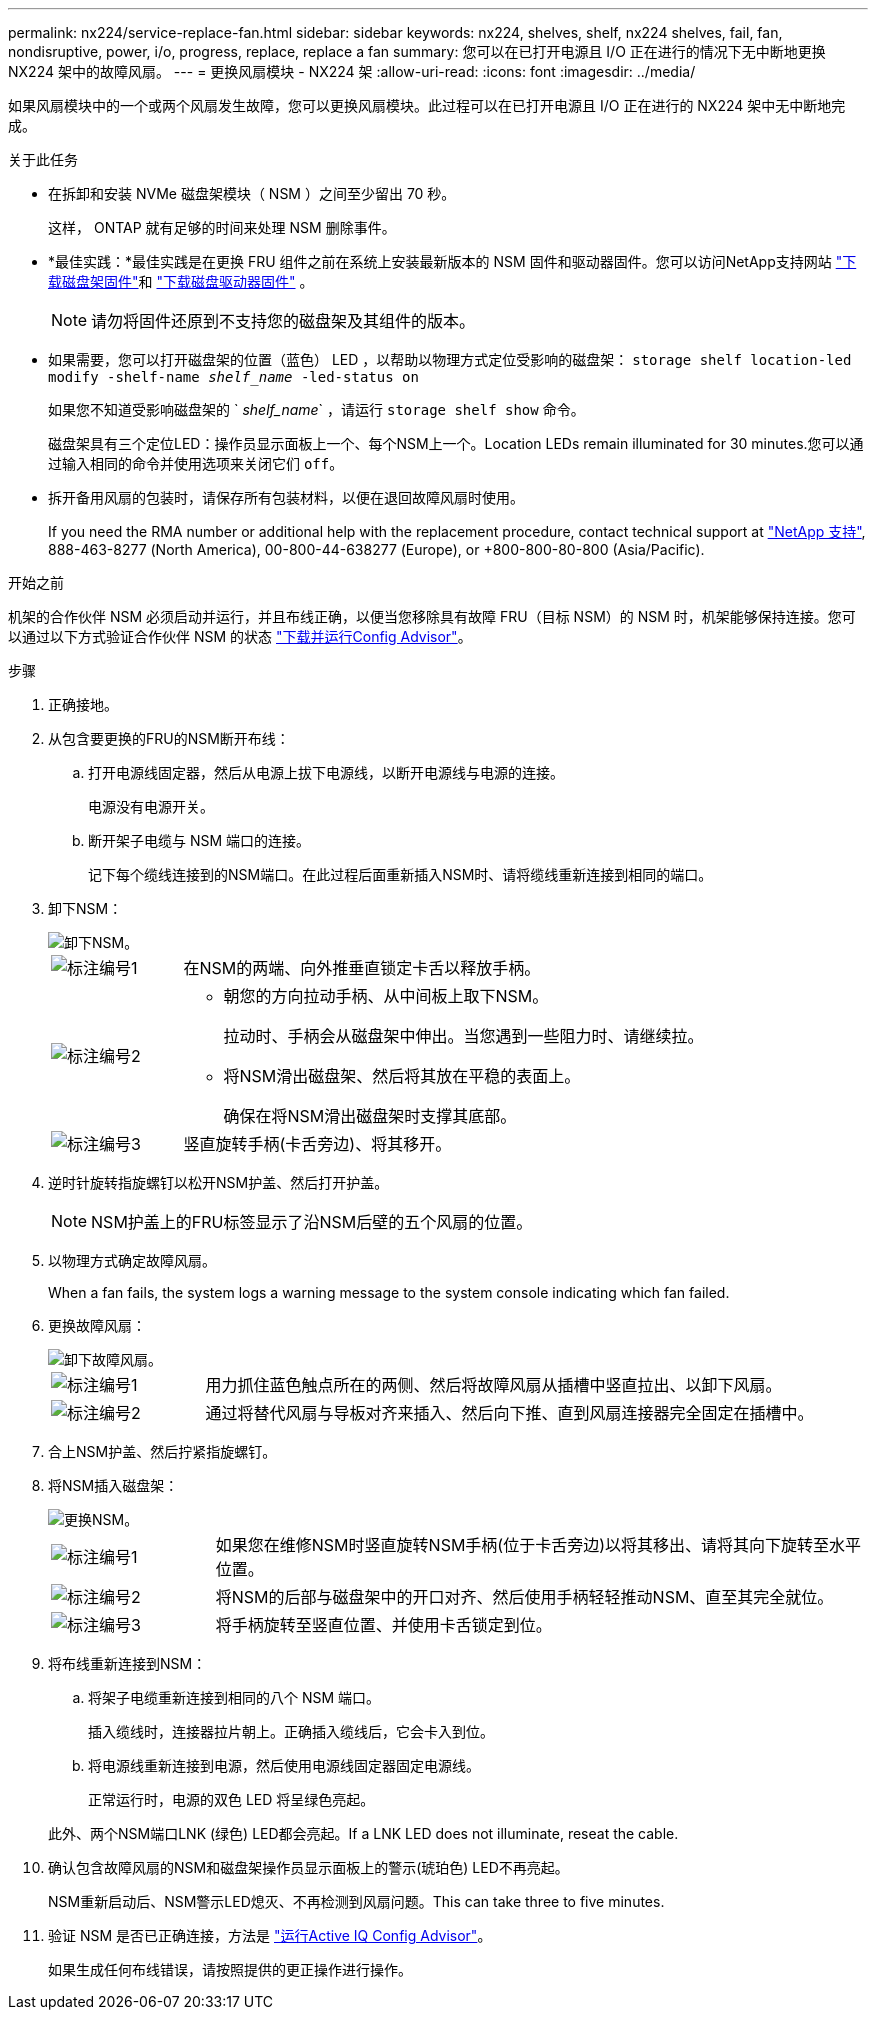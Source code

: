 ---
permalink: nx224/service-replace-fan.html 
sidebar: sidebar 
keywords: nx224, shelves, shelf, nx224 shelves, fail, fan, nondisruptive, power, i/o, progress, replace, replace a fan 
summary: 您可以在已打开电源且 I/O 正在进行的情况下无中断地更换 NX224 架中的故障风扇。 
---
= 更换风扇模块 - NX224 架
:allow-uri-read: 
:icons: font
:imagesdir: ../media/


[role="lead"]
如果风扇模块中的一个或两个风扇发生故障，您可以更换风扇模块。此过程可以在已打开电源且 I/O 正在进行的 NX224 架中无中断地完成。

.关于此任务
* 在拆卸和安装 NVMe 磁盘架模块（ NSM ）之间至少留出 70 秒。
+
这样， ONTAP 就有足够的时间来处理 NSM 删除事件。

* *最佳实践：*最佳实践是在更换 FRU 组件之前在系统上安装最新版本的 NSM 固件和驱动器固件。您可以访问NetApp支持网站 https://mysupport.netapp.com/site/downloads/firmware/disk-shelf-firmware["下载磁盘架固件"^]和 https://mysupport.netapp.com/site/downloads/firmware/disk-drive-firmware["下载磁盘驱动器固件"^] 。
+
[NOTE]
====
请勿将固件还原到不支持您的磁盘架及其组件的版本。

====
* 如果需要，您可以打开磁盘架的位置（蓝色） LED ，以帮助以物理方式定位受影响的磁盘架： `storage shelf location-led modify -shelf-name _shelf_name_ -led-status on`
+
如果您不知道受影响磁盘架的 ` _shelf_name_` ，请运行 `storage shelf show` 命令。

+
磁盘架具有三个定位LED：操作员显示面板上一个、每个NSM上一个。Location LEDs remain illuminated for 30 minutes.您可以通过输入相同的命令并使用选项来关闭它们 `off`。

* 拆开备用风扇的包装时，请保存所有包装材料，以便在退回故障风扇时使用。
+
If you need the RMA number or additional help with the replacement procedure, contact technical support at https://mysupport.netapp.com/site/global/dashboard["NetApp 支持"^], 888-463-8277 (North America), 00-800-44-638277 (Europe), or +800-800-80-800 (Asia/Pacific).



.开始之前
机架的合作伙伴 NSM 必须启动并运行，并且布线正确，以便当您移除具有故障 FRU（目标 NSM）的 NSM 时，机架能够保持连接。您可以通过以下方式验证合作伙伴 NSM 的状态 https://mysupport.netapp.com/site/tools/tool-eula/activeiq-configadvisor["下载并运行Config Advisor"^]。

.步骤
. 正确接地。
. 从包含要更换的FRU的NSM断开布线：
+
.. 打开电源线固定器，然后从电源上拔下电源线，以断开电源线与电源的连接。
+
电源没有电源开关。

.. 断开架子电缆与 NSM 端口的连接。
+
记下每个缆线连接到的NSM端口。在此过程后面重新插入NSM时、请将缆线重新连接到相同的端口。



. 卸下NSM：
+
image::../media/drw_g_and_t_handles_remove_ieops-1837.svg[卸下NSM。]

+
[cols="1,4"]
|===


 a| 
image::../media/icon_round_1.png[标注编号1]
 a| 
在NSM的两端、向外推垂直锁定卡舌以释放手柄。



 a| 
image::../media/icon_round_2.png[标注编号2]
 a| 
** 朝您的方向拉动手柄、从中间板上取下NSM。
+
拉动时、手柄会从磁盘架中伸出。当您遇到一些阻力时、请继续拉。

** 将NSM滑出磁盘架、然后将其放在平稳的表面上。
+
确保在将NSM滑出磁盘架时支撑其底部。





 a| 
image::../media/icon_round_3.png[标注编号3]
 a| 
竖直旋转手柄(卡舌旁边)、将其移开。

|===
. 逆时针旋转指旋螺钉以松开NSM护盖、然后打开护盖。
+

NOTE: NSM护盖上的FRU标签显示了沿NSM后壁的五个风扇的位置。

. 以物理方式确定故障风扇。
+
When a fan fails, the system logs a warning message to the system console indicating which fan failed.

. 更换故障风扇：
+
image::../media/drw_tp_fan_replace_ieops-2203.svg[卸下故障风扇。]

+
[cols="1,4"]
|===


 a| 
image::../media/icon_round_1.png[标注编号1]
 a| 
用力抓住蓝色触点所在的两侧、然后将故障风扇从插槽中竖直拉出、以卸下风扇。



 a| 
image::../media/icon_round_1.png[标注编号2]
 a| 
通过将替代风扇与导板对齐来插入、然后向下推、直到风扇连接器完全固定在插槽中。

|===
. 合上NSM护盖、然后拧紧指旋螺钉。
. 将NSM插入磁盘架：
+
image::../media/drw_g_and_t_handles_reinstall_ieops-1838.svg[更换NSM。]

+
[cols="1,4"]
|===


 a| 
image::../media/icon_round_1.png[标注编号1]
 a| 
如果您在维修NSM时竖直旋转NSM手柄(位于卡舌旁边)以将其移出、请将其向下旋转至水平位置。



 a| 
image::../media/icon_round_2.png[标注编号2]
 a| 
将NSM的后部与磁盘架中的开口对齐、然后使用手柄轻轻推动NSM、直至其完全就位。



 a| 
image::../media/icon_round_3.png[标注编号3]
 a| 
将手柄旋转至竖直位置、并使用卡舌锁定到位。

|===
. 将布线重新连接到NSM：
+
.. 将架子电缆重新连接到相同的八个 NSM 端口。
+
插入缆线时，连接器拉片朝上。正确插入缆线后，它会卡入到位。

.. 将电源线重新连接到电源，然后使用电源线固定器固定电源线。
+
正常运行时，电源的双色 LED 将呈绿色亮起。

+
此外、两个NSM端口LNK (绿色) LED都会亮起。If a LNK LED does not illuminate, reseat the cable.



. 确认包含故障风扇的NSM和磁盘架操作员显示面板上的警示(琥珀色) LED不再亮起。
+
NSM重新启动后、NSM警示LED熄灭、不再检测到风扇问题。This can take three to five minutes.

. 验证 NSM 是否已正确连接，方法是 https://mysupport.netapp.com/site/tools/tool-eula/activeiq-configadvisor["运行Active IQ Config Advisor"^]。
+
如果生成任何布线错误，请按照提供的更正操作进行操作。


